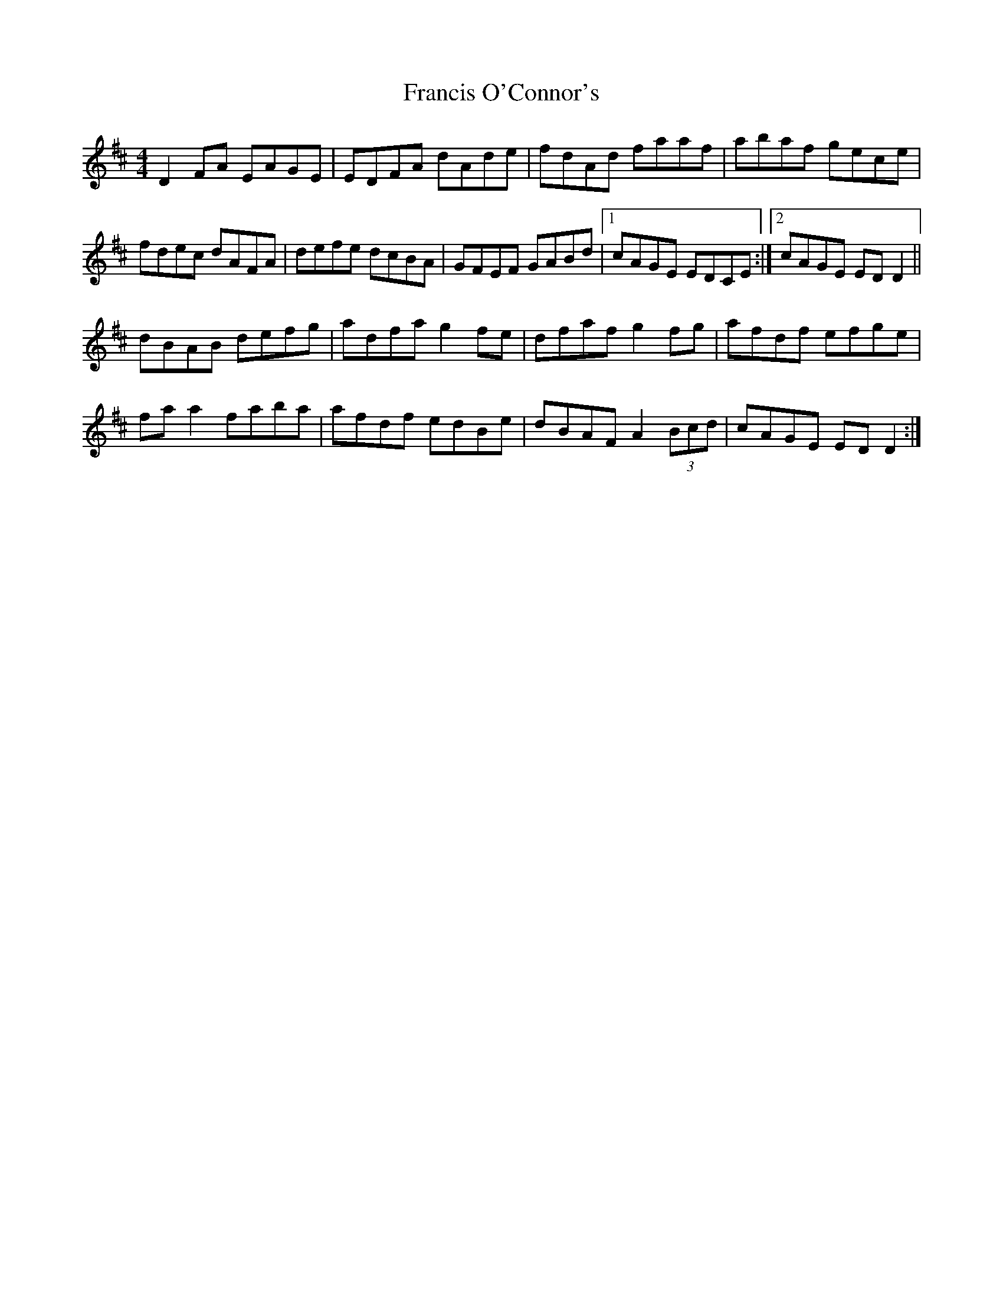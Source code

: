 X: 13984
T: Francis O'Connor's
R: reel
M: 4/4
K: Dmajor
D2FA EAGE|EDFA dAde|fdAd faaf|abaf gece|
fdec dAFA|defe dcBA|GFEF GABd|1 cAGE EDCE:|2 cAGE EDD2||
dBAB defg|adfa g2fe|dfaf g2fg|afdf efge|
faa2 faba|afdf edBe|dBAF A2 (3Bcd|cAGE EDD2:|

